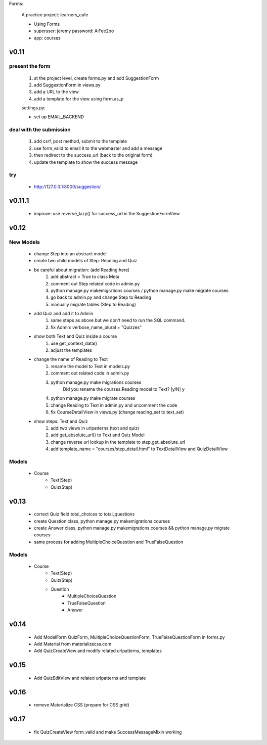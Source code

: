 Forms:

    A practice project: learners_cafe

    * Using Forms
    * superuser: jeremy password: AiFee2oo
    * app: courses

v0.11
=====

present the form
----------------

    #. at the project level, create forms.py and add SuggestionForm
    #. add SuggestionForm in views.py
    #. add a URL to the view
    #. add a template for the view using form.as_p

    settings.py:

    * set up EMAIL_BACKEND

deal with the submission
------------------------

    #. add csrf, post method, submit to the template
    #. use form_valid to email it to the webmaster and add a message
    #. then redirect to the success_url (back to the original form)
    #. update the template to show the success message

try
---

    * http://127.0.0.1:8000/suggestion/


v0.11.1
========

    * improve: use reverse_lazy() for success_url in the SuggestionFormView


v0.12
=====

New Models
----------

    * change Step into an abstract model
    * create two child models of Step: Reading and Quiz
    * be careful about migration: (add Reading here)
        1. add abstract = True to class Meta
        2. comment out Step related code in admin.py
        3. python manage.py makemigrations courses / python manage.py make migrate courses
        4. go back to admin.py and change Step to Reading
        5. manually migrate tables (Step to Reading)

    * add Quiz and add it to Admin
        1. same steps as above but we don't need to run the SQL command.
        2. fix Admin: verbose_name_plural = "Quizzes"

    * show both Text and Quiz inside a course
        1. use get_context_data()
        2. adjust the templates

    * change the name of Reading to Text
        1. rename the model to Text in models.py
        2. comment out related code in admin.py
        3. python manage.py make migrations courses
            Did you rename the courses.Reading model to Text? [y/N] y
        4. python manage.py make migrate courses
        5. change Reading to Text in admin.py and uncomment the code
        6. fix CourseDetailView in views.py (change reading_set to text_set)

    * show steps: Text and Quiz
        1. add two views in urlpatterns (text and quiz)
        2. add get_absolute_url() to Text and Quiz Model
        3. change reverse url lookup in the template to step.get_absolute_url
        4. add template_name = "courses/step_detail.html" to TextDetailView and QuizDetailView

Models
------

    - Course
        - Text(Step)
        - Quiz(Step)


v0.13
=====

    * correct Quiz field total_choices to total_questions
    * create Question class, python manage.py makemigrations courses
    * create Answer class, python manage.py makemigrations courses && python manage.py migrate courses
    * same process for adding MultipleChoiceQuestion and TrueFalseQuestion

Models
------

    - Course
        - Text(Step)
        - Quiz(Step)
        - Question
            - MultipleChoiceQuestion
            - TrueFalseQuestion
            - Answer


v0.14
=====

    * Add ModelForm QuizForm, MultipleChoiceQuestionForm, TrueFalseQuestionForm in forms.py
    * Add Material from materializecss.com
    * Add QuizCreateView and modify related urlpatterns, templates

v0.15
=====

    * Add QuizEditView and related urlpatterns and template


v0.16
=====

    * remove Materialize CSS (prepare for CSS grid)

v0.17
=====

    * fix QuizCreateView form_valid and make SuccessMessageMixin working
